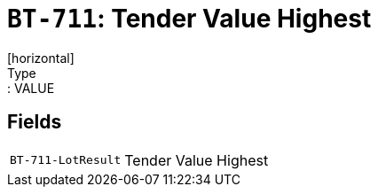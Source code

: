 = `BT-711`: Tender Value Highest
[horizontal]
Type:: VALUE
== Fields
[horizontal]
  `BT-711-LotResult`:: Tender Value Highest
